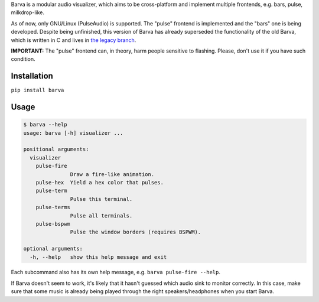 Barva is a modular audio visualizer, which aims to be cross-platform and implement multiple
frontends, e.g. bars, pulse, milkdrop-like.

As of now, only GNU/Linux (PulseAudio) is supported. The "pulse" frontend is implemented and the "bars" one is being developed. Despite being unfinished, this version of Barva has already superseded the functionality of the old Barva, which is written in C and lives in `the legacy branch`_.

**IMPORTANT:** The "pulse" frontend can, in theory, harm people sensitive to flashing.
Please, don't use it if you have such condition.

============
Installation
============

``pip install barva``

=====
Usage
=====

.. code-block::

  $ barva --help
  usage: barva [-h] visualizer ...

  positional arguments:
    visualizer
      pulse-fire
                 Draw a fire-like animation.
      pulse-hex  Yield a hex color that pulses.
      pulse-term
                 Pulse this terminal.
      pulse-terms
                 Pulse all terminals.
      pulse-bspwm
                 Pulse the window borders (requires BSPWM).

  optional arguments:
    -h, --help   show this help message and exit

Each subcommand also has its own help message, e.g. ``barva pulse-fire --help``.

If Barva doesn't seem to work, it's likely that it hasn't guessed which audio sink to
monitor correctly. In this case, make sure that some music is already being played
through the right speakers/headphones when you start Barva.

.. _the legacy branch: https://github.com/Kharacternyk/barva/tree/legacy
